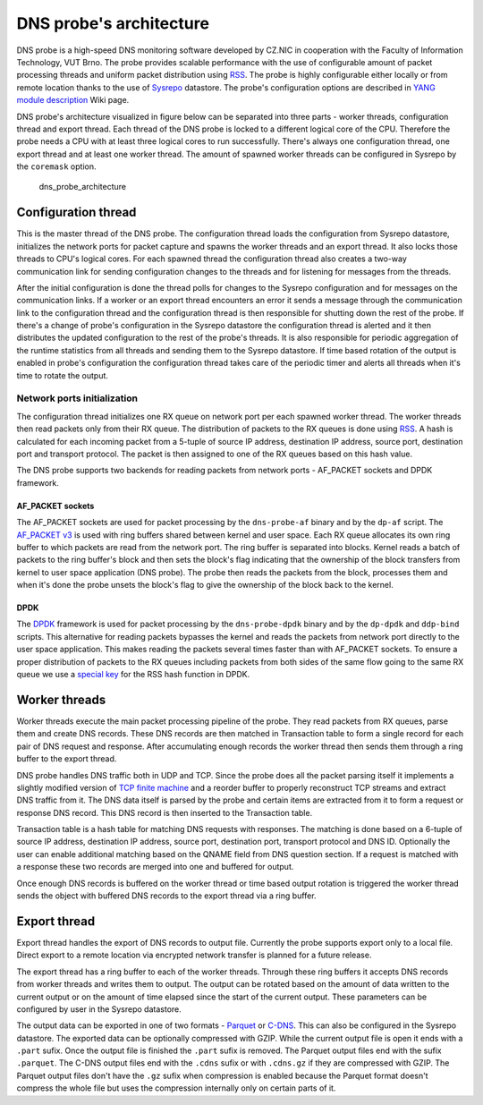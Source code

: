 DNS probe's architecture
========================

DNS probe is a high-speed DNS monitoring software developed by CZ.NIC in
cooperation with the Faculty of Information Technology, VUT Brno. The
probe provides scalable performance with the use of configurable amount
of packet processing threads and uniform packet distribution using
`RSS <https://www.kernel.org/doc/Documentation/networking/scaling.txt>`__.
The probe is highly configurable either locally or from remote location
thanks to the use of `Sysrepo <https://www.sysrepo.org/>`__ datastore.
The probe's configuration options are described in `YANG module
description <https://gitlab.labs.nic.cz/adam/dns-probe/-/wikis/YANG-module-description>`__
Wiki page.

DNS probe's architecture visualized in figure below can be separated
into three parts - worker threads, configuration thread and export
thread. Each thread of the DNS probe is locked to a different logical
core of the CPU. Therefore the probe needs a CPU with at least three
logical cores to run successfully. There's always one configuration
thread, one export thread and at least one worker thread. The amount of
spawned worker threads can be configured in Sysrepo by the ``coremask``
option.

.. figure:: dns_probe_architecture.svg
   :alt: dns\_probe\_architecture

   dns\_probe\_architecture

Configuration thread
--------------------

This is the master thread of the DNS probe. The configuration thread
loads the configuration from Sysrepo datastore, initializes the network
ports for packet capture and spawns the worker threads and an export
thread. It also locks those threads to CPU's logical cores. For each
spawned thread the configuration thread also creates a two-way
communication link for sending configuration changes to the threads and
for listening for messages from the threads.

After the initial configuration is done the thread polls for changes to
the Sysrepo configuration and for messages on the communication links.
If a worker or an export thread encounters an error it sends a message
through the communication link to the configuration thread and the
configuration thread is then responsible for shutting down the rest of
the probe. If there's a change of probe's configuration in the Sysrepo
datastore the configuration thread is alerted and it then distributes
the updated configuration to the rest of the probe's threads. It is also
responsible for periodic aggregation of the runtime statistics from all
threads and sending them to the Sysrepo datastore. If time based
rotation of the output is enabled in probe's configuration the
configuration thread takes care of the periodic timer and alerts all
threads when it's time to rotate the output.

Network ports initialization
^^^^^^^^^^^^^^^^^^^^^^^^^^^^

The configuration thread initializes one RX queue on network port per
each spawned worker thread. The worker threads then read packets only
from their RX queue. The distribution of packets to the RX queues is
done using
`RSS <https://www.kernel.org/doc/Documentation/networking/scaling.txt>`__.
A hash is calculated for each incoming packet from a 5-tuple of source
IP address, destination IP address, source port, destination port and
transport protocol. The packet is then assigned to one of the RX queues
based on this hash value.

The DNS probe supports two backends for reading packets from network
ports - AF\_PACKET sockets and DPDK framework.

AF\_PACKET sockets
''''''''''''''''''

The AF\_PACKET sockets are used for packet processing by the
``dns-probe-af`` binary and by the ``dp-af`` script. The `AF\_PACKET
v3 <https://www.kernel.org/doc/Documentation/networking/packet_mmap.txt>`__
is used with ring buffers shared between kernel and user space. Each RX
queue allocates its own ring buffer to which packets are read from the
network port. The ring buffer is separated into blocks. Kernel reads a
batch of packets to the ring buffer's block and then sets the block's
flag indicating that the ownership of the block transfers from kernel to
user space application (DNS probe). The probe then reads the packets
from the block, processes them and when it's done the probe unsets the
block's flag to give the ownership of the block back to the kernel.

DPDK
''''

The `DPDK <https://www.dpdk.org/>`__ framework is used for packet
processing by the ``dns-probe-dpdk`` binary and by the ``dp-dpdk`` and
``ddp-bind`` scripts. This alternative for reading packets bypasses the
kernel and reads the packets from network port directly to the user
space application. This makes reading the packets several times faster
than with AF\_PACKET sockets. To ensure a proper distribution of packets
to the RX queues including packets from both sides of the same flow
going to the same RX queue we use a `special
key <https://www.ndsl.kaist.edu/~kyoungsoo/papers/TR-symRSS.pdf>`__ for
the RSS hash function in DPDK.

Worker threads
--------------

Worker threads execute the main packet processing pipeline of the probe.
They read packets from RX queues, parse them and create DNS records.
These DNS records are then matched in Transaction table to form a single
record for each pair of DNS request and response. After accumulating
enough records the worker thread then sends them through a ring buffer
to the export thread.

DNS probe handles DNS traffic both in UDP and TCP. Since the probe does
all the packet parsing itself it implements a slightly modified version
of `TCP finite machine <https://tools.ietf.org/html/rfc793#page-23>`__
and a reorder buffer to properly reconstruct TCP streams and extract DNS
traffic from it. The DNS data itself is parsed by the probe and certain
items are extracted from it to form a request or response DNS record.
This DNS record is then inserted to the Transaction table.

Transaction table is a hash table for matching DNS requests with
responses. The matching is done based on a 6-tuple of source IP address,
destination IP address, source port, destination port, transport
protocol and DNS ID. Optionally the user can enable additional matching
based on the QNAME field from DNS question section. If a request is
matched with a response these two records are merged into one and
buffered for output.

Once enough DNS records is buffered on the worker thread or time based
output rotation is triggered the worker thread sends the object with
buffered DNS records to the export thread via a ring buffer.

Export thread
-------------

Export thread handles the export of DNS records to output file.
Currently the probe supports export only to a local file. Direct export
to a remote location via encrypted network transfer is planned for a
future release.

The export thread has a ring buffer to each of the worker threads.
Through these ring buffers it accepts DNS records from worker threads
and writes them to output. The output can be rotated based on the amount
of data written to the current output or on the amount of time elapsed
since the start of the current output. These parameters can be
configured by user in the Sysrepo datastore.

The output data can be exported in one of two formats -
`Parquet <https://parquet.apache.org/>`__ or
`C-DNS <https://tools.ietf.org/html/rfc8618>`__. This can also be
configured in the Sysrepo datastore. The exported data can be optionally
compressed with GZIP. While the current output file is open it ends with
a ``.part`` sufix. Once the output file is finished the ``.part`` sufix
is removed. The Parquet output files end with the sufix ``.parquet``.
The C-DNS output files end with the ``.cdns`` sufix or with ``.cdns.gz``
if they are compressed with GZIP. The Parquet output files don't have
the ``.gz`` sufix when compression is enabled because the Parquet format
doesn't compress the whole file but uses the compression internally only
on certain parts of it.
